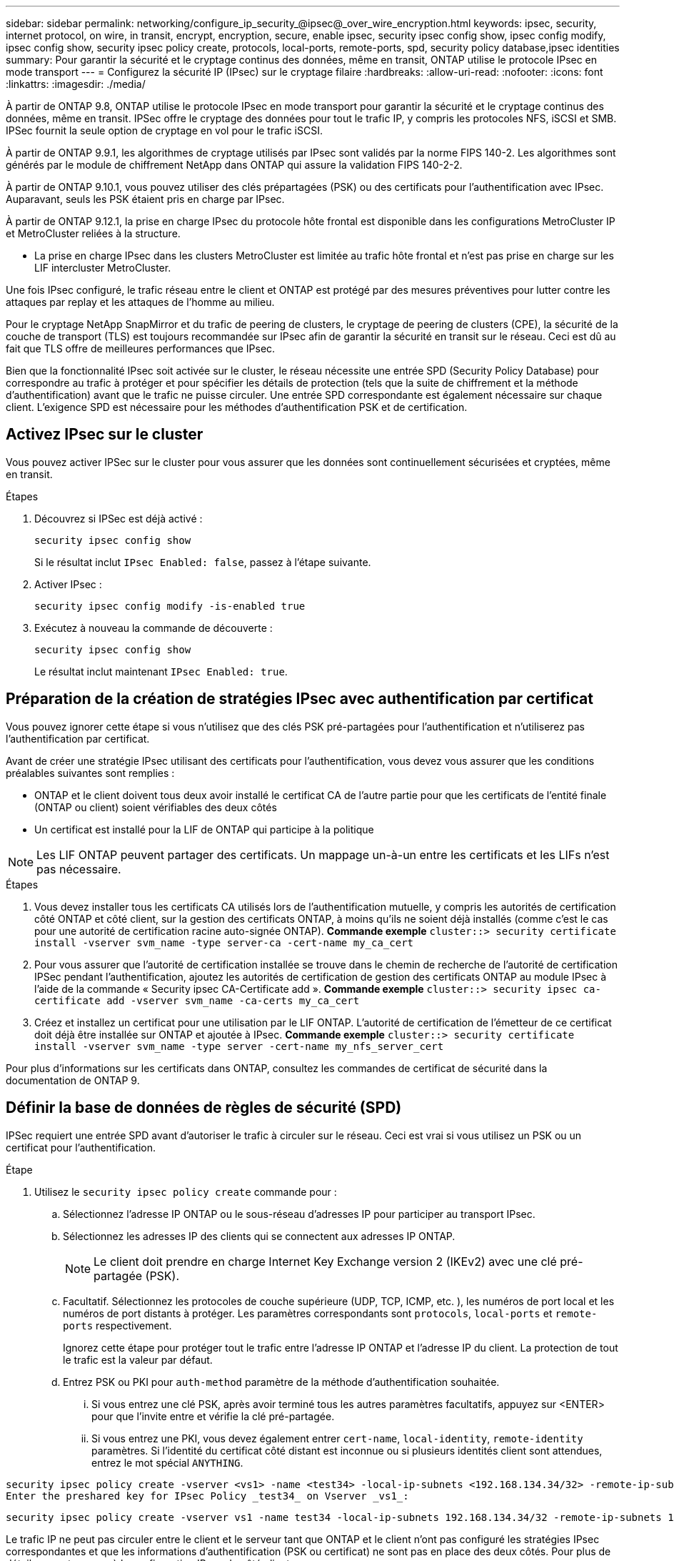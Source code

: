 ---
sidebar: sidebar 
permalink: networking/configure_ip_security_@ipsec@_over_wire_encryption.html 
keywords: ipsec, security, internet protocol, on wire, in transit, encrypt, encryption, secure, enable ipsec, security ipsec config show, ipsec config modify, ipsec config show, security ipsec policy create, protocols, local-ports, remote-ports, spd, security policy database,ipsec identities 
summary: Pour garantir la sécurité et le cryptage continus des données, même en transit, ONTAP utilise le protocole IPsec en mode transport 
---
= Configurez la sécurité IP (IPsec) sur le cryptage filaire
:hardbreaks:
:allow-uri-read: 
:nofooter: 
:icons: font
:linkattrs: 
:imagesdir: ./media/


[role="lead"]
À partir de ONTAP 9.8, ONTAP utilise le protocole IPsec en mode transport pour garantir la sécurité et le cryptage continus des données, même en transit. IPSec offre le cryptage des données pour tout le trafic IP, y compris les protocoles NFS, iSCSI et SMB. IPSec fournit la seule option de cryptage en vol pour le trafic iSCSI.

À partir de ONTAP 9.9.1, les algorithmes de cryptage utilisés par IPsec sont validés par la norme FIPS 140-2. Les algorithmes sont générés par le module de chiffrement NetApp dans ONTAP qui assure la validation FIPS 140-2-2.

À partir de ONTAP 9.10.1, vous pouvez utiliser des clés prépartagées (PSK) ou des certificats pour l'authentification avec IPsec. Auparavant, seuls les PSK étaient pris en charge par IPsec.

À partir de ONTAP 9.12.1, la prise en charge IPsec du protocole hôte frontal est disponible dans les configurations MetroCluster IP et MetroCluster reliées à la structure.

* La prise en charge IPsec dans les clusters MetroCluster est limitée au trafic hôte frontal et n'est pas prise en charge sur les LIF intercluster MetroCluster.


Une fois IPsec configuré, le trafic réseau entre le client et ONTAP est protégé par des mesures préventives pour lutter contre les attaques par replay et les attaques de l'homme au milieu.

Pour le cryptage NetApp SnapMirror et du trafic de peering de clusters, le cryptage de peering de clusters (CPE), la sécurité de la couche de transport (TLS) est toujours recommandée sur IPsec afin de garantir la sécurité en transit sur le réseau. Ceci est dû au fait que TLS offre de meilleures performances que IPsec.

Bien que la fonctionnalité IPsec soit activée sur le cluster, le réseau nécessite une entrée SPD (Security Policy Database) pour correspondre au trafic à protéger et pour spécifier les détails de protection (tels que la suite de chiffrement et la méthode d'authentification) avant que le trafic ne puisse circuler. Une entrée SPD correspondante est également nécessaire sur chaque client. L'exigence SPD est nécessaire pour les méthodes d'authentification PSK et de certification.



== Activez IPsec sur le cluster

Vous pouvez activer IPSec sur le cluster pour vous assurer que les données sont continuellement sécurisées et cryptées, même en transit.

.Étapes
. Découvrez si IPSec est déjà activé :
+
`security ipsec config show`

+
Si le résultat inclut `IPsec Enabled: false`, passez à l'étape suivante.

. Activer IPsec :
+
`security ipsec config modify -is-enabled true`

. Exécutez à nouveau la commande de découverte :
+
`security ipsec config show`

+
Le résultat inclut maintenant `IPsec Enabled: true`.





== Préparation de la création de stratégies IPsec avec authentification par certificat

Vous pouvez ignorer cette étape si vous n'utilisez que des clés PSK pré-partagées pour l'authentification et n'utiliserez pas l'authentification par certificat.

Avant de créer une stratégie IPsec utilisant des certificats pour l'authentification, vous devez vous assurer que les conditions préalables suivantes sont remplies :

* ONTAP et le client doivent tous deux avoir installé le certificat CA de l'autre partie pour que les certificats de l'entité finale (ONTAP ou client) soient vérifiables des deux côtés
* Un certificat est installé pour la LIF de ONTAP qui participe à la politique



NOTE: Les LIF ONTAP peuvent partager des certificats. Un mappage un-à-un entre les certificats et les LIFs n'est pas nécessaire.

.Étapes
. Vous devez installer tous les certificats CA utilisés lors de l'authentification mutuelle, y compris les autorités de certification côté ONTAP et côté client, sur la gestion des certificats ONTAP, à moins qu'ils ne soient déjà installés (comme c'est le cas pour une autorité de certification racine auto-signée ONTAP). *Commande exemple*
`cluster::> security certificate install -vserver svm_name -type server-ca -cert-name my_ca_cert`
. Pour vous assurer que l'autorité de certification installée se trouve dans le chemin de recherche de l'autorité de certification IPSec pendant l'authentification, ajoutez les autorités de certification de gestion des certificats ONTAP au module IPsec à l'aide de la commande « Security ipsec CA-Certificate add ». *Commande exemple*
`cluster::> security ipsec ca-certificate add -vserver svm_name -ca-certs my_ca_cert`
. Créez et installez un certificat pour une utilisation par le LIF ONTAP. L'autorité de certification de l'émetteur de ce certificat doit déjà être installée sur ONTAP et ajoutée à IPsec. *Commande exemple*
`cluster::> security certificate install -vserver svm_name -type server -cert-name my_nfs_server_cert`


Pour plus d'informations sur les certificats dans ONTAP, consultez les commandes de certificat de sécurité dans la documentation de ONTAP 9.



== Définir la base de données de règles de sécurité (SPD)

IPSec requiert une entrée SPD avant d'autoriser le trafic à circuler sur le réseau. Ceci est vrai si vous utilisez un PSK ou un certificat pour l'authentification.

.Étape
. Utilisez le `security ipsec policy create` commande pour :
+
.. Sélectionnez l'adresse IP ONTAP ou le sous-réseau d'adresses IP pour participer au transport IPsec.
.. Sélectionnez les adresses IP des clients qui se connectent aux adresses IP ONTAP.
+

NOTE: Le client doit prendre en charge Internet Key Exchange version 2 (IKEv2) avec une clé pré-partagée (PSK).

.. Facultatif. Sélectionnez les protocoles de couche supérieure (UDP, TCP, ICMP, etc. ), les numéros de port local et les numéros de port distants à protéger. Les paramètres correspondants sont `protocols`, `local-ports` et `remote-ports` respectivement.
+
Ignorez cette étape pour protéger tout le trafic entre l'adresse IP ONTAP et l'adresse IP du client. La protection de tout le trafic est la valeur par défaut.

.. Entrez PSK ou PKI pour `auth-method` paramètre de la méthode d'authentification souhaitée.
+
... Si vous entrez une clé PSK, après avoir terminé tous les autres paramètres facultatifs, appuyez sur <ENTER> pour que l'invite entre et vérifie la clé pré-partagée.
... Si vous entrez une PKI, vous devez également entrer `cert-name`, `local-identity`, `remote-identity` paramètres. Si l'identité du certificat côté distant est inconnue ou si plusieurs identités client sont attendues, entrez le mot spécial `ANYTHING`.






....
security ipsec policy create -vserver <vs1> -name <test34> -local-ip-subnets <192.168.134.34/32> -remote-ip-subnets <192.168.134.44/32>
Enter the preshared key for IPsec Policy _test34_ on Vserver _vs1_:
....
....
security ipsec policy create -vserver vs1 -name test34 -local-ip-subnets 192.168.134.34/32 -remote-ip-subnets 192.168.134.44/32 -local-ports 2049 -protocols tcp -auth-method PKI -cert-name my_nfs_server_cert -local-identity CN=netapp.ipsec.lif1.vs0 -remote-identity ANYTHING
....
Le trafic IP ne peut pas circuler entre le client et le serveur tant que ONTAP et le client n'ont pas configuré les stratégies IPsec correspondantes et que les informations d'authentification (PSK ou certificat) ne sont pas en place des deux côtés. Pour plus de détails, reportez-vous à la configuration IPsec du côté client.



== Utiliser les identités IPsec

Pour la méthode d'authentification de clé pré-partagée, les identités sont facultatives, sauf si un client IPsec l'exige (tel que Libreswan). Pour la méthode d'authentification PKI/certificat, les identités locales et distantes sont obligatoires. Les identités spécifient quelle identité est certifiée dans le certificat de chaque partie et sont utilisées dans le processus de vérification. Si l'identité distante est inconnue ou si elle peut être de nombreuses identités différentes, utilisez l'identité spéciale `ANYTHING`.

.Description de la tâche
Au sein de ONTAP, les identités sont spécifiées en modifiant l'entrée du démon du processeur de service ou pendant sa création. Le démon du processeur de service peut être un nom d'identité avec une adresse IP ou un format de chaîne.

.Étape
Pour modifier les paramètres d'identité d'un démon du processeur de service existant, utilisez la commande suivante :

`security ipsec policy modify`

.Commande exemple
`security ipsec policy modify -vserver _vs1_ -name _test34_ -local-identity _192.168.134.34_ -remote-identity _client.fooboo.com_`



== Configuration client multiple IPsec

Lorsqu'un petit nombre de clients doivent utiliser IPsec, l'utilisation d'une seule entrée SPD pour chaque client est suffisante. Toutefois, lorsque des centaines voire des milliers de clients doivent utiliser IPsec, NetApp recommande l'utilisation d'une configuration client multiple IPsec.

.Description de la tâche
ONTAP prend en charge la connexion de plusieurs clients sur de nombreux réseaux à une seule adresse IP de SVM avec IPsec activé. Vous pouvez effectuer cette opération en utilisant l'une des méthodes suivantes :

* *Configuration du sous-réseau*
+
Pour permettre à tous les clients d'un sous-réseau particulier (192.168.134.0/24 par exemple) de se connecter à une seule adresse IP de SVM à l'aide d'une seule entrée de la politique SPD, vous devez spécifier le `remote-ip-subnets` sous-réseau. De plus, vous devez spécifier le `remote-identity` champ avec l'identité côté client correcte.




NOTE: Lors de l'utilisation d'une seule entrée de stratégie dans une configuration de sous-réseau, les clients IPsec de ce sous-réseau partagent l'identité IPsec et la clé pré-partagée (PSK). Cependant, ceci n'est pas vrai avec l'authentification par certificat. Lors de l'utilisation de certificats, chaque client peut utiliser son propre certificat unique ou un certificat partagé pour s'authentifier. ONTAP IPSec vérifie la validité du certificat en fonction des autorités de certification installées dans son magasin de confiance local. ONTAP prend également en charge la vérification de la liste de révocation de certificats (CRL).

* *Autoriser la configuration de tous les clients*
+
Pour permettre à n'importe quel client, quelle que soit son adresse IP source, de se connecter à l'adresse IP du SVM IPsec, utilisez l' `0.0.0.0/0` caractère générique lors de la spécification du `remote-ip-subnets` légale.

+
De plus, vous devez spécifier le `remote-identity` champ avec l'identité côté client correcte. Pour l'authentification par certificat, vous pouvez entrer `ANYTHING`.

+
Aussi, lorsque le `0.0.0.0/0` le caractère générique est utilisé, vous devez configurer un numéro de port local ou distant spécifique à utiliser. Par exemple : `NFS port 2049`.

+
.Étape
.. Utilisez l'une des commandes suivantes pour configurer IPsec pour plusieurs clients :
+
... Si vous utilisez une configuration *sous-réseau* pour prendre en charge plusieurs clients IPsec :
+
`security ipsec policy create -vserver _vserver_name_ -name _policy_name_ -local-ip-subnets _IPsec_IP_address/32_ -remote-ip-subnets _IP_address/subnet_ -local-identity _local_id_ -remote-identity _remote_id_`

+
.Commande exemple
`security ipsec policy create -vserver _vs1_ -name _subnet134_ -local-ip-subnets _192.168.134.34/32_ -remote-ip-subnets _192.168.134.0/24_ -local-identity _ontap_side_identity_ -remote-identity _client_side_identity_`

... Si vous utilisez un *Autoriser la configuration de tous les clients* pour prendre en charge plusieurs clients IPsec :
+
`security ipsec policy create -vserver _vserver_name_ -name _policy_name_ -local-ip-subnets _IPsec_IP_address/32_ -remote-ip-subnets _0.0.0.0/0_ -local-ports _port_number_ -local-identity _local_id_ -remote-identity _remote_id_`

+
.Commande exemple
`security ipsec policy create -vserver _vs1_ -name _test35_ -local-ip-subnets _IPsec_IP_address/32_ -remote-ip-subnets _0.0.0.0/0_ -local-ports _2049_ -local-identity _ontap_side_identity_ -remote-identity _client_side_identity_`









== Statistiques IPsec

Lors de la négociation, un canal de sécurité appelé Association de sécurité IKE (sa) peut être établi entre l'adresse IP du SVM ONTAP et l'adresse IP du client. IPSec SAS est installé sur les deux noeuds finaux pour effectuer le cryptage et le décryptage des données.

Vous pouvez utiliser les commandes de statistiques pour vérifier l'état des ports SAS IPsec et SAS IKE.

.Exemples de commandes
IKE sa exemple de commande :

`security ipsec show-ikesasa -node _hosting_node_name_for_svm_ip_`

Exemple de commande et de sortie IPsec sa :

`security ipsec show-ipsecsa -node _hosting_node_name_for_svm_ip_`

....
cluster1::> security ipsec show-ikesa -node cluster1-node1
            Policy Local           Remote
Vserver     Name   Address         Address         Initator-SPI     State
----------- ------ --------------- --------------- ---------------- -----------
vs1         test34
                   192.168.134.34  192.168.134.44  c764f9ee020cec69 ESTABLISHED
....
Exemple de commande et de sortie IPsec sa :

....
security ipsec show-ipsecsa -node hosting_node_name_for_svm_ip

cluster1::> security ipsec show-ipsecsa -node cluster1-node1
            Policy  Local           Remote          Inbound  Outbound
Vserver     Name    Address         Address         SPI      SPI      State
----------- ------- --------------- --------------- -------- -------- ---------
vs1         test34
                    192.168.134.34  192.168.134.44  c4c5b3d6 c2515559 INSTALLED
....